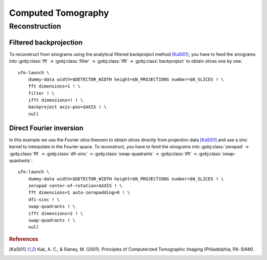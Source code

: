 ===================
Computed Tomography
===================

Reconstruction
==============

Filtered backprojection
-----------------------

To reconstruct from sinograms using the analytical filtered backproject method
[KaSl01]_, you have to feed the sinograms into :gobj:class:`fft` →
:gobj:class:`filter` → :gobj:class:`ifft` → :gobj:class:`backproject` to obtain
slices one by one::

    ufo-launch \
        dummy-data width=$DETECTOR_WIDTH height=$N_PROJECTIONS number=$N_SLICES ! \
        fft dimensions=1 ! \
        filter ! \
        ifft dimensions=! ! \
        backproject axis-pos=$AXIS ! \
        null


Direct Fourier inversion
------------------------

In this example we use the Fourier slice theorem to obtain slices directly from
projection data [KaSl01]_ and use a sinc kernel to interpolate in the Fourier
space. To reconstruct, you have to feed the sinograms into :gobj:class:`zeropad`
→ :gobj:class:`fft` → :gobj:class:`dfi-sinc` → :gobj:class:`swap-quadrants` →
:gobj:class:`ifft` → :gobj:class:`swap-quadrants`::

    ufo-launch \
        dummy-data width=$DETECTOR_WIDTH height=$N_PROJECTIONS number=$N_SLICES ! \
        zeropad center-of-rotation=$AXIS ! \
        fft dimensions=1 auto-zeropadding=0 ! \
        dfi-sinc ! \
        swap-quadrants ! \
        ifft dimensions=2 ! \
        swap-quadrants ! \
        null


.. rubric:: References

.. [KaSl01] Kak, A. C., & Slaney, M. (2001). Principles of Computerized Tomographic Imaging (Philadelphia, PA: SIAM).
